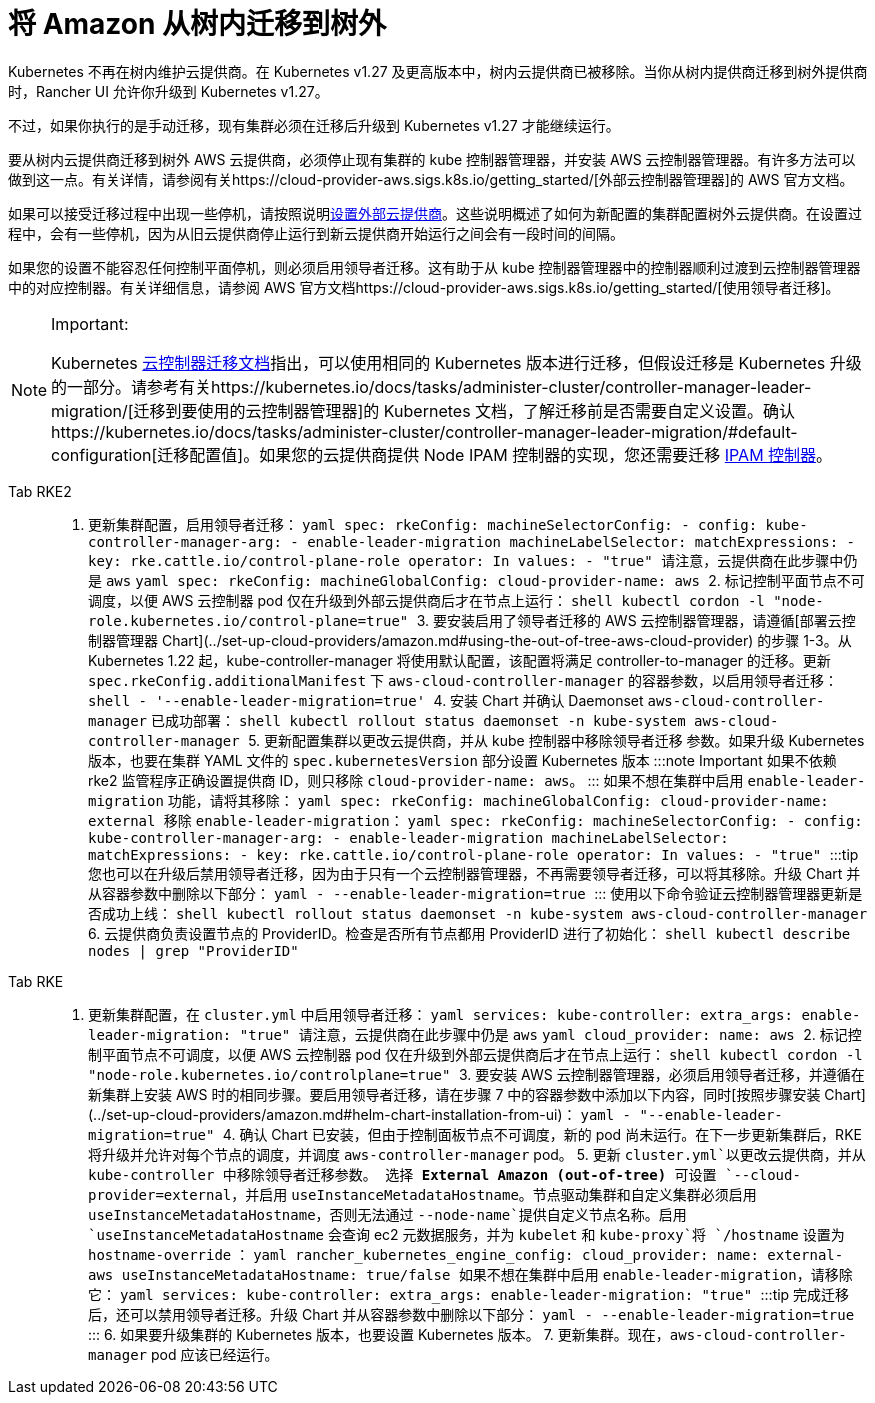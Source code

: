 = 将 Amazon 从树内迁移到树外

Kubernetes 不再在树内维护云提供商。在 Kubernetes v1.27 及更高版本中，树内云提供商已被移除。当你从树内提供商迁移到树外提供商时，Rancher UI 允许你升级到 Kubernetes v1.27。

不过，如果你执行的是手动迁移，现有集群必须在迁移后升级到 Kubernetes v1.27 才能继续运行。

要从树内云提供商迁移到树外 AWS 云提供商，必须停止现有集群的 kube 控制器管理器，并安装 AWS 云控制器管理器。有许多方法可以做到这一点。有关详情，请参阅有关https://cloud-provider-aws.sigs.k8s.io/getting_started/[外部云控制器管理器]的 AWS 官方文档。

如果可以接受迁移过程中出现一些停机，请按照说明link:../set-up-cloud-providers/amazon.adoc#using-the-out-of-tree-aws-cloud-provider[设置外部云提供商]。这些说明概述了如何为新配置的集群配置树外云提供商。在设置过程中，会有一些停机，因为从旧云提供商停止运行到新云提供商开始运行之间会有一段时间的间隔。

如果您的设置不能容忍任何控制平面停机，则必须启用领导者迁移。这有助于从 kube 控制器管理器中的控制器顺利过渡到云控制器管理器中的对应控制器。有关详细信息，请参阅 AWS 官方文档https://cloud-provider-aws.sigs.k8s.io/getting_started/[使用领导者迁移]。

[NOTE]
.Important:
====
Kubernetes https://kubernetes.io/docs/tasks/administer-cluster/controller-manager-leader-migration/#before-you-begin[云控制器迁移文档]指出，可以使用相同的 Kubernetes 版本进行迁移，但假设迁移是 Kubernetes 升级的一部分。请参考有关https://kubernetes.io/docs/tasks/administer-cluster/controller-manager-leader-migration/[迁移到要使用的云控制器管理器]的 Kubernetes 文档，了解迁移前是否需要自定义设置。确认https://kubernetes.io/docs/tasks/administer-cluster/controller-manager-leader-migration/#default-configuration[迁移配置值]。如果您的云提供商提供 Node IPAM 控制器的实现，您还需要迁移 https://kubernetes.io/docs/tasks/administer-cluster/controller-manager-leader-migration/#node-ipam-controller-migration[IPAM 控制器]。
====


[tabs,sync-group-id=k8s-distro]
====
Tab RKE2::
+
1. 更新集群配置，启用领导者迁移： ```yaml spec: rkeConfig: machineSelectorConfig: - config: kube-controller-manager-arg: - enable-leader-migration machineLabelSelector: matchExpressions: - key: rke.cattle.io/control-plane-role operator: In values: - "true" ``` 请注意，云提供商在此步骤中仍是 `aws` ```yaml spec: rkeConfig: machineGlobalConfig: cloud-provider-name: aws ``` 2. 标记控制平面节点不可调度，以便 AWS 云控制器 pod 仅在升级到外部云提供商后才在节点上运行： ```shell kubectl cordon -l "node-role.kubernetes.io/control-plane=true" ``` 3. 要安装启用了领导者迁移的 AWS 云控制器管理器，请遵循[部署云控制器管理器 Chart](../set-up-cloud-providers/amazon.md#using-the-out-of-tree-aws-cloud-provider) 的步骤 1-3。从 Kubernetes 1.22 起，kube-controller-manager 将使用默认配置，该配置将满足 controller-to-manager 的迁移。更新 `spec.rkeConfig.additionalManifest` 下 `aws-cloud-controller-manager` 的容器参数，以启用领导者迁移： ```shell - '--enable-leader-migration=true' ``` 4. 安装 Chart 并确认 Daemonset `aws-cloud-controller-manager` 已成功部署： ```shell kubectl rollout status daemonset -n kube-system aws-cloud-controller-manager ``` 5. 更新配置集群以更改云提供商，并从 kube 控制器中移除领导者迁移 参数。如果升级 Kubernetes 版本，也要在集群 YAML 文件的 `spec.kubernetesVersion` 部分设置 Kubernetes 版本 :::note Important 如果不依赖 rke2 监管程序正确设置提供商 ID，则只移除 `cloud-provider-name: aws`。 ::: 如果不想在集群中启用 `enable-leader-migration` 功能，请将其移除： ```yaml spec: rkeConfig: machineGlobalConfig: cloud-provider-name: external ``` 移除 `enable-leader-migration`： ```yaml spec: rkeConfig: machineSelectorConfig: - config: kube-controller-manager-arg: - enable-leader-migration machineLabelSelector: matchExpressions: - key: rke.cattle.io/control-plane-role operator: In values: - "true" ``` :::tip 您也可以在升级后禁用领导者迁移，因为由于只有一个云控制器管理器，不再需要领导者迁移，可以将其移除。升级 Chart 并从容器参数中删除以下部分： ```yaml - --enable-leader-migration=true ``` ::: 使用以下命令验证云控制器管理器更新是否成功上线： ```shell kubectl rollout status daemonset -n kube-system aws-cloud-controller-manager ``` 6. 云提供商负责设置节点的 ProviderID。检查是否所有节点都用 ProviderID 进行了初始化： ```shell kubectl describe nodes | grep "ProviderID" ``` 

Tab RKE::
+
1. 更新集群配置，在 `cluster.yml` 中启用领导者迁移： ```yaml services: kube-controller: extra_args: enable-leader-migration: "true" ``` 请注意，云提供商在此步骤中仍是 `aws` ```yaml cloud_provider: name: aws ``` 2. 标记控制平面节点不可调度，以便 AWS 云控制器 pod 仅在升级到外部云提供商后才在节点上运行： ```shell kubectl cordon -l "node-role.kubernetes.io/controlplane=true" ``` 3. 要安装 AWS 云控制器管理器，必须启用领导者迁移，并遵循在新集群上安装 AWS 时的相同步骤。要启用领导者迁移，请在步骤 7 中的容器参数中添加以下内容，同时[按照步骤安装 Chart](../set-up-cloud-providers/amazon.md#helm-chart-installation-from-ui)： ```yaml - "--enable-leader-migration=true" ``` 4. 确认 Chart 已安装，但由于控制面板节点不可调度，新的 pod 尚未运行。在下一步更新集群后，RKE 将升级并允许对每个节点的调度，并调度 `aws-controller-manager` pod。 5. 更新 `cluster.yml`以更改云提供商，并从 kube-controller 中移除领导者迁移参数。 选择 **External Amazon (out-of-tree)** 可设置 `--cloud-provider=external`，并启用 `useInstanceMetadataHostname`。节点驱动集群和自定义集群必须启用 `useInstanceMetadataHostname`，否则无法通过 `--node-name`提供自定义节点名称。启用 `useInstanceMetadataHostname` 会查询 ec2 元数据服务，并为 `kubelet` 和 `kube-proxy`将 `/hostname` 设置为 `hostname-override` ： ```yaml rancher_kubernetes_engine_config: cloud_provider: name: external-aws useInstanceMetadataHostname: true/false ``` 如果不想在集群中启用 `enable-leader-migration`，请移除它： ```yaml services: kube-controller: extra_args: enable-leader-migration: "true" ``` :::tip 完成迁移后，还可以禁用领导者迁移。升级 Chart 并从容器参数中删除以下部分： ```yaml - --enable-leader-migration=true ``` ::: 6. 如果要升级集群的 Kubernetes 版本，也要设置 Kubernetes 版本。 7. 更新集群。现在，`aws-cloud-controller-manager` pod 应该已经运行。
====
